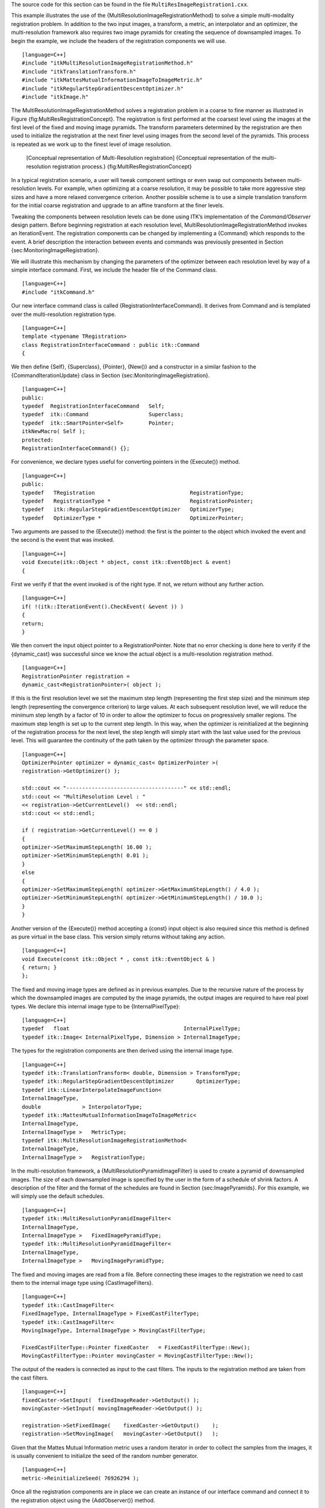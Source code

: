 The source code for this section can be found in the file
``MultiResImageRegistration1.cxx``.

This example illustrates the use of the
{MultiResolutionImageRegistrationMethod} to solve a simple
multi-modality registration problem. In addition to the two input
images, a transform, a metric, an interpolator and an optimizer, the
multi-resolution framework also requires two image pyramids for creating
the sequence of downsampled images. To begin the example, we include the
headers of the registration components we will use.

::

    [language=C++]
    #include "itkMultiResolutionImageRegistrationMethod.h"
    #include "itkTranslationTransform.h"
    #include "itkMattesMutualInformationImageToImageMetric.h"
    #include "itkRegularStepGradientDescentOptimizer.h"
    #include "itkImage.h"

The MultiResolutionImageRegistrationMethod solves a registration problem
in a coarse to fine manner as illustrated in Figure
{fig:MultiResRegistrationConcept}. The registration is first performed
at the coarsest level using the images at the first level of the fixed
and moving image pyramids. The transform parameters determined by the
registration are then used to initialize the registration at the next
finer level using images from the second level of the pyramids. This
process is repeated as we work up to the finest level of image
resolution.

    |image| [Conceptual representation of Multi-Resolution registration]
    {Conceptual representation of the multi-resolution registration
    process.} {fig:MultiResRegistrationConcept}

In a typical registration scenario, a user will tweak component settings
or even swap out components between multi-resolution levels. For
example, when optimizing at a coarse resolution, it may be possible to
take more aggressive step sizes and have a more relaxed convergence
criterion. Another possible scheme is to use a simple translation
transform for the initial coarse registration and upgrade to an affine
transform at the finer levels.

Tweaking the components between resolution levels can be done using
ITK’s implementation of the *Command/Observer* design pattern. Before
beginning registration at each resolution level,
MultiResolutionImageRegistrationMethod invokes an IterationEvent. The
registration components can be changed by implementing a {Command} which
responds to the event. A brief description the interaction between
events and commands was previously presented in Section
{sec:MonitoringImageRegistration}.

We will illustrate this mechanism by changing the parameters of the
optimizer between each resolution level by way of a simple interface
command. First, we include the header file of the Command class.

::

    [language=C++]
    #include "itkCommand.h"

Our new interface command class is called
{RegistrationInterfaceCommand}. It derives from Command and is templated
over the multi-resolution registration type.

::

    [language=C++]
    template <typename TRegistration>
    class RegistrationInterfaceCommand : public itk::Command
    {

We then define {Self}, {Superclass}, {Pointer}, {New()} and a
constructor in a similar fashion to the {CommandIterationUpdate} class
in Section {sec:MonitoringImageRegistration}.

::

    [language=C++]
    public:
    typedef  RegistrationInterfaceCommand   Self;
    typedef  itk::Command                   Superclass;
    typedef  itk::SmartPointer<Self>        Pointer;
    itkNewMacro( Self );
    protected:
    RegistrationInterfaceCommand() {};

For convenience, we declare types useful for converting pointers in the
{Execute()} method.

::

    [language=C++]
    public:
    typedef   TRegistration                              RegistrationType;
    typedef   RegistrationType *                         RegistrationPointer;
    typedef   itk::RegularStepGradientDescentOptimizer   OptimizerType;
    typedef   OptimizerType *                            OptimizerPointer;

Two arguments are passed to the {Execute()} method: the first is the
pointer to the object which invoked the event and the second is the
event that was invoked.

::

    [language=C++]
    void Execute(itk::Object * object, const itk::EventObject & event)
    {

First we verify if that the event invoked is of the right type. If not,
we return without any further action.

::

    [language=C++]
    if( !(itk::IterationEvent().CheckEvent( &event )) )
    {
    return;
    }

We then convert the input object pointer to a RegistrationPointer. Note
that no error checking is done here to verify if the {dynamic\_cast} was
successful since we know the actual object is a multi-resolution
registration method.

::

    [language=C++]
    RegistrationPointer registration =
    dynamic_cast<RegistrationPointer>( object );

If this is the first resolution level we set the maximum step length
(representing the first step size) and the minimum step length
(representing the convergence criterion) to large values. At each
subsequent resolution level, we will reduce the minimum step length by a
factor of 10 in order to allow the optimizer to focus on progressively
smaller regions. The maximum step length is set up to the current step
length. In this way, when the optimizer is reinitialized at the
beginning of the registration process for the next level, the step
length will simply start with the last value used for the previous
level. This will guarantee the continuity of the path taken by the
optimizer through the parameter space.

::

    [language=C++]
    OptimizerPointer optimizer = dynamic_cast< OptimizerPointer >(
    registration->GetOptimizer() );

    std::cout << "-------------------------------------" << std::endl;
    std::cout << "MultiResolution Level : "
    << registration->GetCurrentLevel()  << std::endl;
    std::cout << std::endl;

    if ( registration->GetCurrentLevel() == 0 )
    {
    optimizer->SetMaximumStepLength( 16.00 );
    optimizer->SetMinimumStepLength( 0.01 );
    }
    else
    {
    optimizer->SetMaximumStepLength( optimizer->GetMaximumStepLength() / 4.0 );
    optimizer->SetMinimumStepLength( optimizer->GetMinimumStepLength() / 10.0 );
    }
    }

Another version of the {Execute()} method accepting a {const} input
object is also required since this method is defined as pure virtual in
the base class. This version simply returns without taking any action.

::

    [language=C++]
    void Execute(const itk::Object * , const itk::EventObject & )
    { return; }
    };

The fixed and moving image types are defined as in previous examples.
Due to the recursive nature of the process by which the downsampled
images are computed by the image pyramids, the output images are
required to have real pixel types. We declare this internal image type
to be {InternalPixelType}:

::

    [language=C++]
    typedef   float                                    InternalPixelType;
    typedef itk::Image< InternalPixelType, Dimension > InternalImageType;

The types for the registration components are then derived using the
internal image type.

::

    [language=C++]
    typedef itk::TranslationTransform< double, Dimension > TransformType;
    typedef itk::RegularStepGradientDescentOptimizer       OptimizerType;
    typedef itk::LinearInterpolateImageFunction<
    InternalImageType,
    double             > InterpolatorType;
    typedef itk::MattesMutualInformationImageToImageMetric<
    InternalImageType,
    InternalImageType >   MetricType;
    typedef itk::MultiResolutionImageRegistrationMethod<
    InternalImageType,
    InternalImageType >   RegistrationType;

In the multi-resolution framework, a {MultiResolutionPyramidImageFilter}
is used to create a pyramid of downsampled images. The size of each
downsampled image is specified by the user in the form of a schedule of
shrink factors. A description of the filter and the format of the
schedules are found in Section {sec:ImagePyramids}. For this example, we
will simply use the default schedules.

::

    [language=C++]
    typedef itk::MultiResolutionPyramidImageFilter<
    InternalImageType,
    InternalImageType >   FixedImagePyramidType;
    typedef itk::MultiResolutionPyramidImageFilter<
    InternalImageType,
    InternalImageType >   MovingImagePyramidType;

The fixed and moving images are read from a file. Before connecting
these images to the registration we need to cast them to the internal
image type using {CastImageFilters}.

::

    [language=C++]
    typedef itk::CastImageFilter<
    FixedImageType, InternalImageType > FixedCastFilterType;
    typedef itk::CastImageFilter<
    MovingImageType, InternalImageType > MovingCastFilterType;

    FixedCastFilterType::Pointer fixedCaster   = FixedCastFilterType::New();
    MovingCastFilterType::Pointer movingCaster = MovingCastFilterType::New();

The output of the readers is connected as input to the cast filters. The
inputs to the registration method are taken from the cast filters.

::

    [language=C++]
    fixedCaster->SetInput(  fixedImageReader->GetOutput() );
    movingCaster->SetInput( movingImageReader->GetOutput() );

    registration->SetFixedImage(    fixedCaster->GetOutput()    );
    registration->SetMovingImage(   movingCaster->GetOutput()   );

Given that the Mattes Mutual Information metric uses a random iterator
in order to collect the samples from the images, it is usually
convenient to initialize the seed of the random number generator.

::

    [language=C++]
    metric->ReinitializeSeed( 76926294 );

Once all the registration components are in place we can create an
instance of our interface command and connect it to the registration
object using the {AddObserver()} method.

::

    [language=C++]
    typedef RegistrationInterfaceCommand<RegistrationType> CommandType;
    CommandType::Pointer command = CommandType::New();
    registration->AddObserver( itk::IterationEvent(), command );

We set the number of multi-resolution levels to three and trigger the
registration process by calling {StartRegistration()}.

::

    [language=C++]
    registration->SetNumberOfLevels( 3 );

    try
    {
    registration->StartRegistration();
    std::cout << "Optimizer stop condition: "
    << registration->GetOptimizer()->GetStopConditionDescription()
    << std::endl;
    }
    catch( itk::ExceptionObject & err )
    {
    std::cout << "ExceptionObject caught !" << std::endl;
    std::cout << err << std::endl;
    return EXIT_FAILURE;
    }

Let’s execute this example using the following images

-  BrainT1SliceBorder20.png

-  BrainProtonDensitySliceShifted13x17y.png

The output produced by the execution of the method is

::

    0   -0.419408   [11.0796, 11.5431]
    1   -0.775143   [18.0515, 25.9442]
    2   -0.621443   [15.2813, 18.4392]
    3   -1.00688    [7.81465, 15.567]
    4   -0.733843   [11.7844, 16.0582]
    5   -1.17593    [15.2929, 17.9792]

    0   -0.902265   [13.4257, 17.2627]
    1   -1.21519    [11.6959, 16.2588]
    2   -1.04207    [12.6029, 16.68]
    3   -1.21741    [13.4286, 17.2439]
    4   -1.21605    [12.9899, 17.0041]
    5   -1.26825    [13.163,  16.8237]

    0   -1.25692    [13.0716, 16.909]
    1   -1.29465    [12.9896, 17.0033]
    2   -1.30922    [13.0513, 16.9934]
    3   -1.30722    [13.0205, 16.9987]
    4   -1.30978    [12.9897, 17.0039]

    Result =
    Translation X = 12.9897
    Translation Y = 17.0039
    Iterations    = 6
    Metric value  = -1.30921

These values are a close match to the true misalignment of
:math:`(13,17)` introduced in the moving image.

    |image1| |image2| |image3| [Multi-Resolution registration input
    images] {Mapped moving image (left) and composition of fixed and
    moving images before (center) and after (right) registration.}
    {fig:MultiResImageRegistration1Output}

The result of resampling the moving image is presented in the left image
of Figure {fig:MultiResImageRegistration1Output}. The center and right
images of the figure depict a checkerboard composite of the fixed and
moving images before and after registration.

    |image4| |image5| [Multi-Resolution registration output images]
    {Sequence of translations and metric values at each iteration of the
    optimizer.} {fig:MultiResImageRegistration1Trace}

Figure {fig:MultiResImageRegistration1Trace} (left) shows the sequence
of translations followed by the optimizer as it searched the parameter
space. The right side of the same figure shows the sequence of metric
values computed as the optimizer searched the parameter space. From the
trace, we can see that with the more aggressive optimization parameters
we get quite close to the optimal value within 4 iterations with the
remaining iterations just doing fine adjustments. It is interesting to
compare these results with the ones of the single resolution example in
Section {sec:MultiModalityRegistrationMattes}, where 24 iterations were
required as more conservative optimization parameters had to be used.

.. |image| image:: MultiResRegistrationConcept.eps
.. |image1| image:: MultiResImageRegistration1Output.eps
.. |image2| image:: MultiResImageRegistration1CheckerboardBefore.eps
.. |image3| image:: MultiResImageRegistration1CheckerboardAfter.eps
.. |image4| image:: MultiResImageRegistration1TraceTranslations.eps
.. |image5| image:: MultiResImageRegistration1TraceMetric.eps
